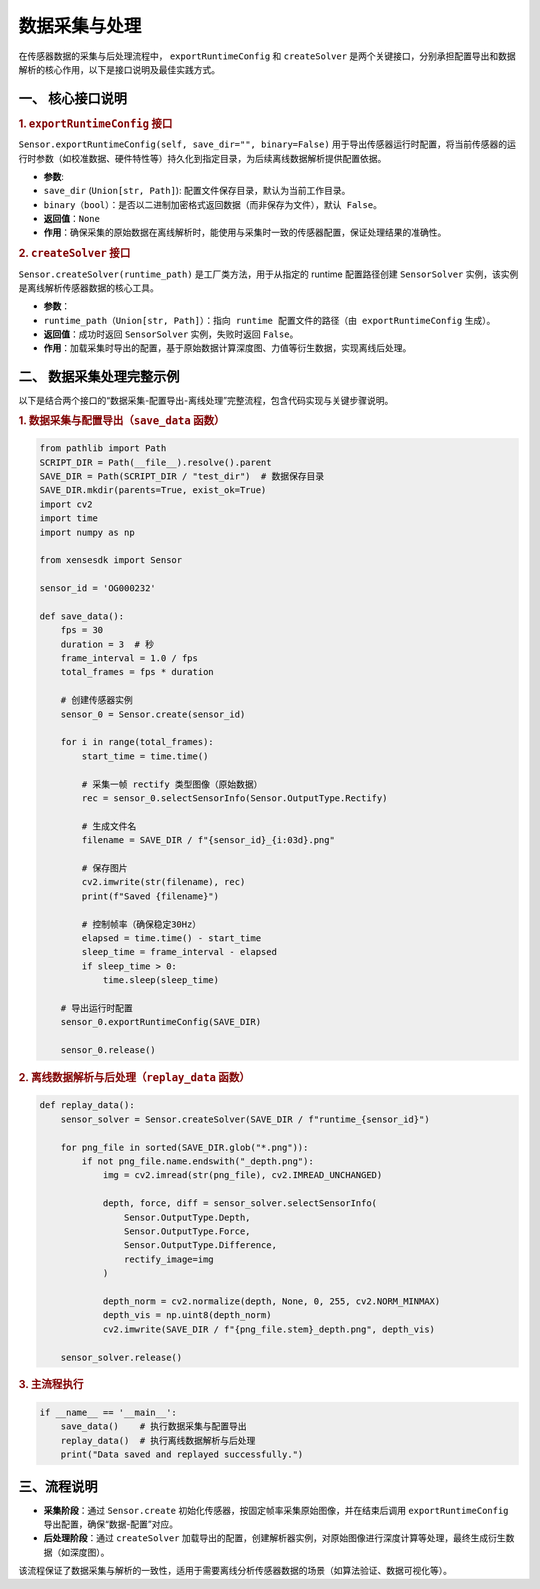 .. _tag_data_collection_process:

数据采集与处理
===============

在传感器数据的采集与后处理流程中， ``exportRuntimeConfig`` 和 ``createSolver`` 是两个关键接口，分别承担配置导出和数据解析的核心作用，以下是接口说明及最佳实践方式。



一、 核心接口说明
-------------------------------
.. container:: step-content

    .. rubric:: 1. ``exportRuntimeConfig`` 接口
       :class: method-title  

    ``Sensor.exportRuntimeConfig(self, save_dir="", binary=False)`` 用于导出传感器运行时配置，将当前传感器的运行时参数（如校准数据、硬件特性等）持久化到指定目录，为后续离线数据解析提供配置依据。

    - **参数**:
    - ``save_dir`` (``Union[str, Path]``): 配置文件保存目录，默认为当前工作目录。
    - ``binary（bool）：是否以二进制加密格式返回数据（而非保存为文件），默认 False``。
    - **返回值**：``None``
    - **作用**：确保采集的原始数据在离线解析时，能使用与采集时一致的传感器配置，保证处理结果的准确性。

    .. rubric:: 2. ``createSolver`` 接口
       :class: method-title  

    ``Sensor.createSolver(runtime_path)`` 是工厂类方法，用于从指定的 runtime 配置路径创建 ``SensorSolver`` 实例，该实例是离线解析传感器数据的核心工具。

    - **参数**：
    - ``runtime_path（Union[str, Path]）：指向 runtime 配置文件的路径（由 exportRuntimeConfig`` 生成）。
    - **返回值**：成功时返回 ``SensorSolver`` 实例，失败时返回 ``False``。
    - **作用**：加载采集时导出的配置，基于原始数据计算深度图、力值等衍生数据，实现离线后处理。



二、 数据采集处理完整示例
--------------------------------

以下是结合两个接口的“数据采集-配置导出-离线处理”完整流程，包含代码实现与关键步骤说明。

.. container:: step-content

    .. rubric:: 1. 数据采集与配置导出（``save_data`` 函数）
       :class: method-title  


    .. container:: step-block

        .. code-block:: python

            from pathlib import Path
            SCRIPT_DIR = Path(__file__).resolve().parent
            SAVE_DIR = Path(SCRIPT_DIR / "test_dir")  # 数据保存目录
            SAVE_DIR.mkdir(parents=True, exist_ok=True)
            import cv2
            import time
            import numpy as np

            from xensesdk import Sensor

            sensor_id = 'OG000232'  

            def save_data():
                fps = 30  
                duration = 3  # 秒
                frame_interval = 1.0 / fps 
                total_frames = fps * duration  

                # 创建传感器实例
                sensor_0 = Sensor.create(sensor_id)
                
                for i in range(total_frames):
                    start_time = time.time()

                    # 采集一帧 rectify 类型图像（原始数据）
                    rec = sensor_0.selectSensorInfo(Sensor.OutputType.Rectify)

                    # 生成文件名
                    filename = SAVE_DIR / f"{sensor_id}_{i:03d}.png"

                    # 保存图片
                    cv2.imwrite(str(filename), rec)
                    print(f"Saved {filename}")

                    # 控制帧率（确保稳定30Hz）
                    elapsed = time.time() - start_time
                    sleep_time = frame_interval - elapsed
                    if sleep_time > 0:
                        time.sleep(sleep_time)

                # 导出运行时配置
                sensor_0.exportRuntimeConfig(SAVE_DIR)

                sensor_0.release()
    

    .. rubric:: 2. 离线数据解析与后处理（``replay_data`` 函数）
       :class: method-title  

    .. container:: step-block

        .. code-block:: python

            def replay_data():
                sensor_solver = Sensor.createSolver(SAVE_DIR / f"runtime_{sensor_id}")
                
                for png_file in sorted(SAVE_DIR.glob("*.png")):
                    if not png_file.name.endswith("_depth.png"):
                        img = cv2.imread(str(png_file), cv2.IMREAD_UNCHANGED)
                        
                        depth, force, diff = sensor_solver.selectSensorInfo(
                            Sensor.OutputType.Depth,
                            Sensor.OutputType.Force,
                            Sensor.OutputType.Difference,
                            rectify_image=img  
                        )
                        
                        depth_norm = cv2.normalize(depth, None, 0, 255, cv2.NORM_MINMAX)
                        depth_vis = np.uint8(depth_norm)
                        cv2.imwrite(SAVE_DIR / f"{png_file.stem}_depth.png", depth_vis)

                sensor_solver.release()
    

    .. rubric:: 3. 主流程执行
       :class: method-title  

    .. container:: step-block

        .. code-block:: python

            if __name__ == '__main__':
                save_data()    # 执行数据采集与配置导出
                replay_data()  # 执行离线数据解析与后处理
                print("Data saved and replayed successfully.")



三、流程说明
----------------------------------


.. container:: step-content


    - **采集阶段**：通过 ``Sensor.create`` 初始化传感器，按固定帧率采集原始图像，并在结束后调用 ``exportRuntimeConfig`` 导出配置，确保“数据-配置”对应。
    - **后处理阶段**：通过 ``createSolver`` 加载导出的配置，创建解析器实例，对原始图像进行深度计算等处理，最终生成衍生数据（如深度图）。

    该流程保证了数据采集与解析的一致性，适用于需要离线分析传感器数据的场景（如算法验证、数据可视化等）。